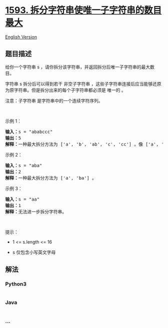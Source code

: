 * [[https://leetcode-cn.com/problems/split-a-string-into-the-max-number-of-unique-substrings][1593.
拆分字符串使唯一子字符串的数目最大]]
  :PROPERTIES:
  :CUSTOM_ID: 拆分字符串使唯一子字符串的数目最大
  :END:
[[./solution/1500-1599/1593.Split a String Into the Max Number of Unique Substrings/README_EN.org][English
Version]]

** 题目描述
   :PROPERTIES:
   :CUSTOM_ID: 题目描述
   :END:

#+begin_html
  <!-- 这里写题目描述 -->
#+end_html

#+begin_html
  <p>
#+end_html

给你一个字符串 s
，请你拆分该字符串，并返回拆分后唯一子字符串的最大数目。

#+begin_html
  </p>
#+end_html

#+begin_html
  <p>
#+end_html

字符串 s 拆分后可以得到若干 非空子字符串
，这些子字符串连接后应当能够还原为原字符串。但是拆分出来的每个子字符串都必须是
唯一的 。

#+begin_html
  </p>
#+end_html

#+begin_html
  <p>
#+end_html

注意：子字符串 是字符串中的一个连续字符序列。

#+begin_html
  </p>
#+end_html

#+begin_html
  <p>
#+end_html

 

#+begin_html
  </p>
#+end_html

#+begin_html
  <p>
#+end_html

示例 1：

#+begin_html
  </p>
#+end_html

#+begin_html
  <pre><strong>输入：</strong>s = &quot;ababccc&quot;
  <strong>输出：</strong>5
  <strong>解释：</strong>一种最大拆分方法为 [&#39;a&#39;, &#39;b&#39;, &#39;ab&#39;, &#39;c&#39;, &#39;cc&#39;] 。像 [&#39;a&#39;, &#39;b&#39;, &#39;a&#39;, &#39;b&#39;, &#39;c&#39;, &#39;cc&#39;] 这样拆分不满足题目要求，因为其中的 &#39;a&#39; 和 &#39;b&#39; 都出现了不止一次。
  </pre>
#+end_html

#+begin_html
  <p>
#+end_html

示例 2：

#+begin_html
  </p>
#+end_html

#+begin_html
  <pre><strong>输入：</strong>s = &quot;aba&quot;
  <strong>输出：</strong>2
  <strong>解释：</strong>一种最大拆分方法为 [&#39;a&#39;, &#39;ba&#39;] 。
  </pre>
#+end_html

#+begin_html
  <p>
#+end_html

示例 3：

#+begin_html
  </p>
#+end_html

#+begin_html
  <pre><strong>输入：</strong>s = &quot;aa&quot;
  <strong>输出：</strong>1
  <strong>解释：</strong>无法进一步拆分字符串。
  </pre>
#+end_html

#+begin_html
  <p>
#+end_html

 

#+begin_html
  </p>
#+end_html

#+begin_html
  <p>
#+end_html

提示：

#+begin_html
  </p>
#+end_html

#+begin_html
  <ul>
#+end_html

#+begin_html
  <li>
#+end_html

#+begin_html
  <p>
#+end_html

1 <= s.length <= 16

#+begin_html
  </p>
#+end_html

#+begin_html
  </li>
#+end_html

#+begin_html
  <li>
#+end_html

#+begin_html
  <p>
#+end_html

s 仅包含小写英文字母

#+begin_html
  </p>
#+end_html

#+begin_html
  </li>
#+end_html

#+begin_html
  </ul>
#+end_html

** 解法
   :PROPERTIES:
   :CUSTOM_ID: 解法
   :END:

#+begin_html
  <!-- 这里可写通用的实现逻辑 -->
#+end_html

#+begin_html
  <!-- tabs:start -->
#+end_html

*** *Python3*
    :PROPERTIES:
    :CUSTOM_ID: python3
    :END:

#+begin_html
  <!-- 这里可写当前语言的特殊实现逻辑 -->
#+end_html

#+begin_src python
#+end_src

*** *Java*
    :PROPERTIES:
    :CUSTOM_ID: java
    :END:

#+begin_html
  <!-- 这里可写当前语言的特殊实现逻辑 -->
#+end_html

#+begin_src java
#+end_src

*** *...*
    :PROPERTIES:
    :CUSTOM_ID: section
    :END:
#+begin_example
#+end_example

#+begin_html
  <!-- tabs:end -->
#+end_html
